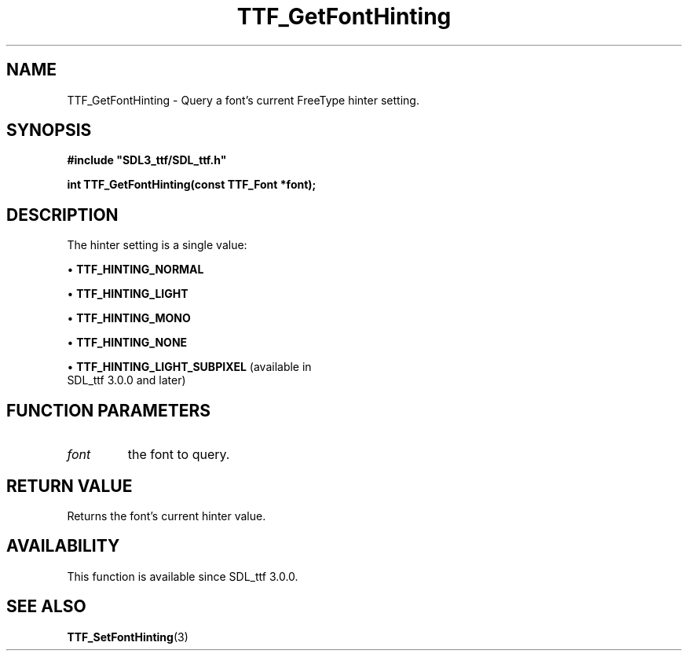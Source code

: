 .\" This manpage content is licensed under Creative Commons
.\"  Attribution 4.0 International (CC BY 4.0)
.\"   https://creativecommons.org/licenses/by/4.0/
.\" This manpage was generated from SDL_ttf's wiki page for TTF_GetFontHinting:
.\"   https://wiki.libsdl.org/SDL_ttf/TTF_GetFontHinting
.\" Generated with SDL/build-scripts/wikiheaders.pl
.\"  revision release-2.20.0-151-g7684852
.\" Please report issues in this manpage's content at:
.\"   https://github.com/libsdl-org/sdlwiki/issues/new
.\" Please report issues in the generation of this manpage from the wiki at:
.\"   https://github.com/libsdl-org/SDL/issues/new?title=Misgenerated%20manpage%20for%20TTF_GetFontHinting
.\" SDL_ttf can be found at https://libsdl.org/projects/SDL_ttf
.de URL
\$2 \(laURL: \$1 \(ra\$3
..
.if \n[.g] .mso www.tmac
.TH TTF_GetFontHinting 3 "SDL_ttf 3.0.0" "SDL_ttf" "SDL_ttf3 FUNCTIONS"
.SH NAME
TTF_GetFontHinting \- Query a font's current FreeType hinter setting\[char46]
.SH SYNOPSIS
.nf
.B #include \(dqSDL3_ttf/SDL_ttf.h\(dq
.PP
.BI "int TTF_GetFontHinting(const TTF_Font *font);
.fi
.SH DESCRIPTION
The hinter setting is a single value:


\(bu 
.BR
.BR TTF_HINTING_NORMAL

\(bu 
.BR
.BR TTF_HINTING_LIGHT

\(bu 
.BR
.BR TTF_HINTING_MONO

\(bu 
.BR
.BR TTF_HINTING_NONE

\(bu 
.BR
.BR TTF_HINTING_LIGHT_SUBPIXEL
(available in
  SDL_ttf 3\[char46]0\[char46]0 and later)

.SH FUNCTION PARAMETERS
.TP
.I font
the font to query\[char46]
.SH RETURN VALUE
Returns the font's current hinter value\[char46]

.SH AVAILABILITY
This function is available since SDL_ttf 3\[char46]0\[char46]0\[char46]

.SH SEE ALSO
.BR TTF_SetFontHinting (3)

